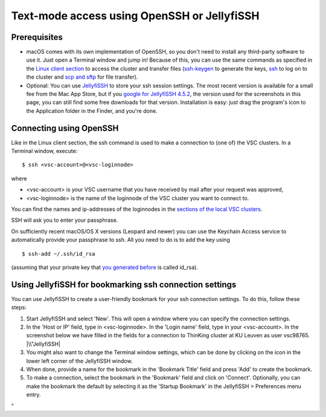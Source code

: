 Text-mode access using OpenSSH or JellyfiSSH
============================================

Prerequisites
-------------

-  macOS comes with its own implementation of OpenSSH, so you don't need
   to install any third-party software to use it. Just open a Terminal
   window and jump in! Because of this, you can use the same commands as
   specified in the `Linux client section <\%22/client/linux\%22>`__ to
   access the cluster and transfer files
   (`ssh-keygen <\%22/client/linux/keys-openssh\%22>`__ to generate the
   keys, `ssh <\%22/client/linux/login-openssh\%22>`__ to log on to the
   cluster and `scp and sftp <\%22/client/linux/data-openssh\%22>`__ for
   file transfer).
-  Optional: You can use
   `JellyfiSSH <\%22http://www.m-works.co.nz/jellyfissh.php\%22>`__ to
   store your ssh session settings. The most recent version is available
   for a small fee from the Mac App Store, but if you `google for
   JellyfiSSH
   4.5.2 <\%22https://www.google.be/webhp?ion=1&ie=UTF-8#q=JellyfiSSH+4.5.2\%22>`__,
   the version used for the screenshots in this page, you can still find
   some free downloads for that version. Installation is easy: just drag
   the program's icon to the Application folder in the Finder, and
   you're done.

Connecting using OpenSSH
------------------------

Like in the Linux client section, the ssh command is used to make a
connection to (one of) the VSC clusters. In a Terminal window, execute:

::

   $ ssh <vsc-account>@<vsc-loginnode>

where

-  <vsc-account> is your VSC username that you have received by mail
   after your request was approved,
-  <vsc-loginnode> is the name of the loginnode of the VSC cluster you
   want to connect to.

You can find the names and ip-addresses of the loginnodes in the
`sections of the local VSC
clusters <\%22/infrastructure/hardware\%22>`__.

SSH will ask you to enter your passphrase.

On sufficiently recent macOS/OS X versions (Leopard and newer) you can
use the Keychain Access service to automatically provide your passphrase
to ssh. All you need to do is to add the key using

::

   $ ssh-add ~/.ssh/id_rsa

(assuming that your private key that `you generated
before <\%22/client/macosx/keys-openssh\%22>`__ is called id_rsa).

Using JellyfiSSH for bookmarking ssh connection settings
--------------------------------------------------------

You can use JellyfiSSH to create a user-friendly bookmark for your ssh
connection settings. To do this, follow these steps:

#. Start JellyfiSSH and select 'New'. This will open a window where you
   can specify the connection settings.
#. In the 'Host or IP' field, type in <vsc-loginnode>. In the 'Login
   name' field, type in your <vsc-account>.
   In the screenshot below we have filled in the fields for a connection
   to ThinKing cluster at KU Leuven as user vsc98765.
   |\\"JellyfiSSH|
#. You might also want to change the Terminal window settings, which can
   be done by clicking on the icon in the lower left corner of the
   JellyfiSSH window.
#. When done, provide a name for the bookmark in the 'Bookmark Title'
   field and press 'Add' to create the bookmark.
#. To make a connection, select the bookmark in the 'Bookmark' field and
   click on 'Connect'. Optionally, you can make the bookmark the default
   by selecting it as the 'Startup Bookmark' in the JellyfiSSH >
   Preferences menu entry.

"

.. |\\"JellyfiSSH| image:: \%22/assets/185\%22

